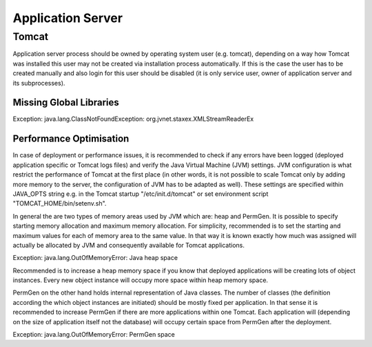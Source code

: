 Application Server
==================

Tomcat
------

Application server process should be owned by operating system user (e.g. tomcat), depending on a way how Tomcat was installed this user may not be created via installation process automatically. If this is the case the user has to be created manually and also login for this user should be disabled (it is only service user, owner of application server and its subprocesses).


Missing Global Libraries
^^^^^^^^^^^^^^^^^^^^^^^^

Exception: java.lang.ClassNotFoundException: org.jvnet.staxex.XMLStreamReaderEx

.. code-block:: bash
	:caption: Recommended global libraries in "TOMCAT_HOME/lib" folder

	"stax-ex.jar", "jaxb-impl.jar", "jaxws-api.jar", "jaxws-rt.jar"


Performance Optimisation
^^^^^^^^^^^^^^^^^^^^^^^^

In case of deployment or performance issues, it is recommended to check if any errors have been logged (deployed application specific or Tomcat logs files) and verify the Java Virtual Machine (JVM) settings. JVM configuration is what restrict the performance of Tomcat at the first place (in other words, it is not possible to scale Tomcat only by adding more memory to the server, the configuration of JVM has to be adapted as well). These settings are specified within JAVA_OPTS string e.g. in the Tomcat startup "/etc/init.d/tomcat" or set environment script "TOMCAT_HOME/bin/setenv.sh".

.. code-block:: bash
	:caption: Example of JAVA_OPTS settings from production environment

	export JAVA_OPTS="$JAVA_OPTS -Dorg.apache.el.parser.SKIP_IDENTIFIER_CHECK=true -Djava.awt.headless=true -Dfile.encoding=UTF-8 -server -Xms2048m -Xmx2048m -XX:+UseParallelGC -XX:ParallelGCThreads=2 -XX:PermSize=512m -XX:MaxPermSize=512m -XX:+DisableExplicitGC -XX:+CMSClassUnloadingEnabled

In general the are two types of memory areas used by JVM which are: heap and PermGen. It is possible to specify starting memory allocation and maximum memory allocation. For simplicity,  recommended is to set the starting and maximum values for each of memory area to the same value. In that way it is known exactly how much was assigned will actually be allocated by JVM and consequently available for Tomcat applications.

Exception: java.lang.OutOfMemoryError: Java heap space

Recommended is to increase a heap memory space if you know that deployed applications will be creating lots of object instances. Every new object instance will occupy more space within heap memory space.

.. code-block:: bash
	:caption: To use 8GB heap space you can apply these setting

	-Xms8192m -Xmx8192m

PermGen on the other hand holds internal representation of Java classes. The number of classes (the definition according the which object instances are initiated) should be mostly fixed per application. In that sense it is recommended to increase PermGen if there are more applications within one Tomcat. Each application will (depending on the size of application itself not the database) will occupy certain space from PermGen after the deployment.

Exception: java.lang.OutOfMemoryError: PermGen space

.. code-block:: bash
	:caption: To use 512MB PermGen space you can apply these setting

	-XX:PermSize=512m -XX:MaxPermSize=512m
